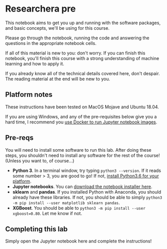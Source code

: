 
* Researchera pre

This notebook aims to get you up and running with the software packages, and
basic concepts, we'll be using for this course.

Please go through the notebook, running the code and answering the questions in
the appropriate notebook cells.

If all of this material is new to you: don't worry. If you can finish this notebook, you'll finish this course with a strong understanding of machine learning and how to apply it.

If you already know all of the technical details covered here, don't despair. The reading material at the end will be new to you.

** Platform notes

These instructions have been tested on MacOS Mojave and Ubuntu 18.04.

If you are using Windows, and any of the pre-requisites below give you a hard
time, I recommend you [[https://hub.docker.com/r/jupyter/scipy-notebook/][use Docker to run Jupyter notebook images]].

** Pre-reqs

You will need to install some software to run this lab. After doing these steps, you shouldn't need to install any software for the rest of the course! (Unless you want to, of course...)

- *Python 3*. In a terminal window, try typing =python3 --version=. If it reads some number > 3, you are good to go! If not, [[https://www.python.org/downloads/release/python-360/][install Python3.6 for your platform]].
- *Jupyter notebooks*. You can [[https://jupyter.org/install.html][download the notebook installer here]].
- *sklearn* and *pandas*. If you installed Python with Anaconda, you should already have these libraries. If not, you should be able to simply =python3 -m pip install --user matplotlib sklearn pandas=.
- *XGBoost*. You should be able to =python3 -m pip install --user xgboost=0.80=. Let me know if not.

** Completing this lab

Simply open the Jupyter notebook here and complete the instructions!
